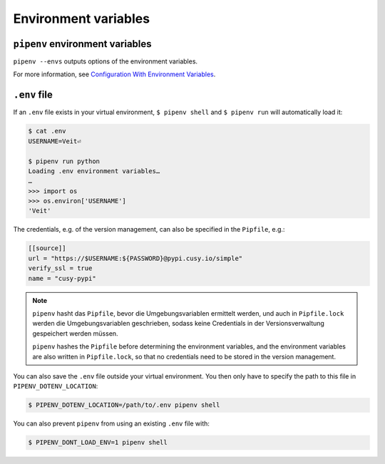 Environment variables
=====================

``pipenv`` environment variables
--------------------------------

``pipenv --envs`` outputs options of the environment variables.

For more information, see `Configuration With Environment Variables
<https://docs.pipenv.org/advanced/#configuration-with-environment-variables>`_.

``.env`` file
-------------

If an ``.env`` file exists in your virtual environment, ``$ pipenv shell`` and
``$ pipenv run`` will automatically load it:

.. code-block:: console

    $ cat .env
    USERNAME=Veit⏎

    $ pipenv run python
    Loading .env environment variables…
    …
    >>> import os
    >>> os.environ['USERNAME']
    'Veit'

The credentials, e.g. of the version management, can also be specified in the
``Pipfile``, e.g.:

.. code-block:: ini

    [[source]]
    url = "https://$USERNAME:${PASSWORD}@pypi.cusy.io/simple"
    verify_ssl = true
    name = "cusy-pypi"

.. note::
   ``pipenv`` hasht das ``Pipfile``, bevor die Umgebungsvariablen ermittelt
   werden, und auch in ``Pipfile.lock`` werden die Umgebungsvariablen
   geschrieben, sodass keine Credentials in der Versionsverwaltung gespeichert
   werden müssen.

   ``pipenv`` hashes the ``Pipfile`` before determining the environment
   variables, and the environment variables are also written in
   ``Pipfile.lock``, so that no credentials need to be stored in the version
   management.

You can also save the ``.env`` file outside your virtual environment. You then
only have to specify the path to this file in ``PIPENV_DOTENV_LOCATION``:

.. code-block:: console

    $ PIPENV_DOTENV_LOCATION=/path/to/.env pipenv shell

You can also prevent ``pipenv`` from using an existing ``.env`` file with:

.. code-block:: console

    $ PIPENV_DONT_LOAD_ENV=1 pipenv shell
